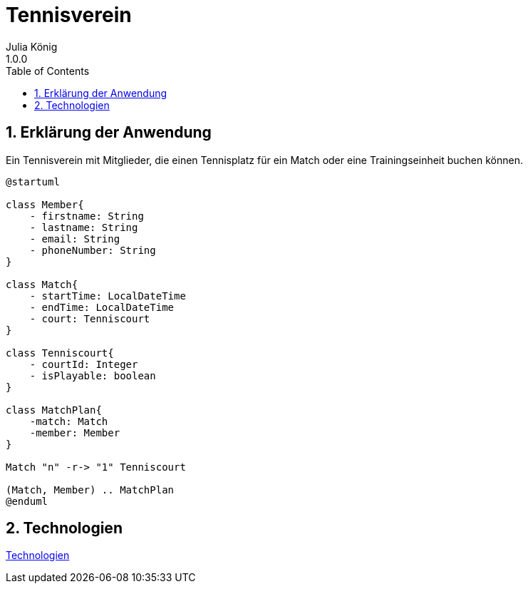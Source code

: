= Tennisverein
Julia König
1.0.0:
ifndef::imagesdir[:imagesdir: images]
//:toc-placement!:  // prevents the generation of the doc at this position, so it can be printed afterwards
:sourcedir: ../src/main/java
:icons: font
:sectnums:    // Nummerierung der Überschriften / section numbering
:toc: left

ifdef::backend-html5[]

== Erklärung der Anwendung
Ein Tennisverein mit Mitglieder, die einen Tennisplatz für ein Match oder eine Trainingseinheit buchen können.

[plantuml]
----
@startuml

class Member{
    - firstname: String
    - lastname: String
    - email: String
    - phoneNumber: String
}

class Match{
    - startTime: LocalDateTime
    - endTime: LocalDateTime
    - court: Tenniscourt
}

class Tenniscourt{
    - courtId: Integer
    - isPlayable: boolean
}

class MatchPlan{
    -match: Match
    -member: Member
}

Match "n" -r-> "1" Tenniscourt

(Match, Member) .. MatchPlan
@enduml
----

== Technologien

link:technologies.html[Technologien]